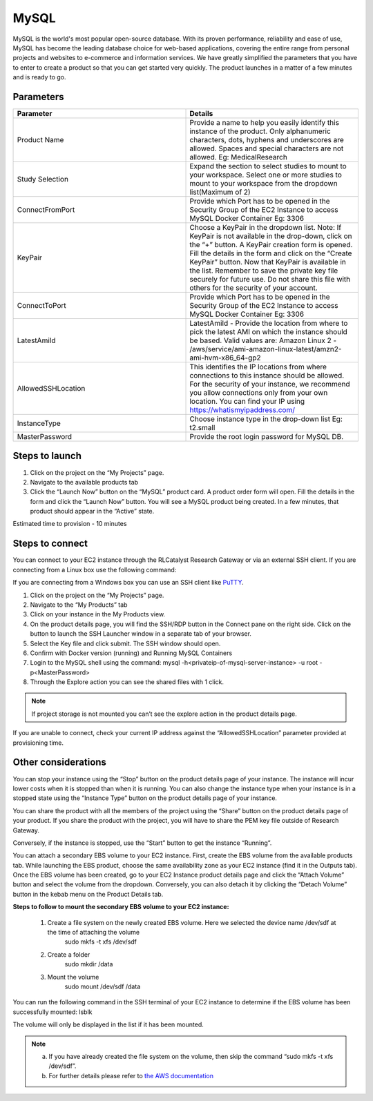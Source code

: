 MySQL
======

MySQL is the world's most popular open-source database. With its proven performance, reliability and ease of use, MySQL has become the leading database choice for web-based applications, covering the entire range from personal projects and websites to e-commerce and information services. 
We have greatly simplified the parameters that you have to enter to create a product so that you can get started very quickly. The product launches in a matter of a few minutes and is ready to go.

Parameters
-----------

.. list-table:: 
   :widths: 50, 50
   :header-rows: 1

   * - Parameter
     - Details
   * - Product Name
     - Provide a name to help you easily identify this instance of the product. Only alphanumeric characters, dots, hyphens and underscores are allowed. Spaces and special characters are not allowed. Eg: MedicalResearch
   * - Study Selection
     - Expand the section to select studies to mount to your workspace. Select one or more studies to mount to your workspace from the dropdown list(Maximum of 2)
   * - ConnectFromPort
     - Provide which Port has to be opened in the Security Group of the EC2 Instance to access MySQL Docker Container Eg: 3306
   * - KeyPair
     - Choose a KeyPair in the dropdown list. Note: If KeyPair is not available in the drop-down, click on the “+” button. A KeyPair creation form is opened. Fill the details in the form and click on the “Create KeyPair” button. Now that KeyPair is available in the list. Remember to save the private key file securely for future use. Do not share this file with others for the security of your account.
   * - ConnectToPort
     - Provide which Port has to be opened in the Security Group of the EC2 Instance to access MySQL Docker Container  Eg: 3306 
   * - LatestAmiId
     - LatestAmiId - Provide the location from where to pick the latest AMI on which the instance should be based. Valid values are: Amazon Linux 2 - /aws/service/ami-amazon-linux-latest/amzn2-ami-hvm-x86_64-gp2
   * - AllowedSSHLocation
     - This identifies the IP locations from where connections to this instance should be allowed. For the security of your instance, we recommend you allow connections only from your own location. You can find your IP using https://whatismyipaddress.com/
   * - InstanceType
     - Choose instance type in the drop-down list Eg: t2.small
   * - MasterPassword
     - Provide the root login password for MySQL DB.
   

.. image:: images/Principal_MySQL_Launchform1.png

.. image:: images/Principal_MySQL_Launchform2.png

.. image:: images/Principal_MySQL_Launchform3.png

Steps to launch
----------------

1. Click on the project on the “My Projects” page.
2. Navigate to the available products tab
3. Click the “Launch Now” button on the  “MySQL” product card. A product order form will open. Fill the details in the form and click the “Launch Now” button. You will see a MySQL product being created. In a few minutes, that product should appear in the “Active” state.

Estimated time to provision -  10 minutes

Steps to connect
----------------

You can connect to your EC2 instance through the RLCatalyst Research Gateway or via an external SSH client. If you are connecting from a Linux box use the following command:

If you are connecting from a Windows box you can use an SSH client like `PuTTY <https://docs.aws.amazon.com/AWSEC2/latest/UserGuide/putty.html>`_.

1. Click on the project on the “My Projects” page.
2. Navigate to the “My Products” tab
3. Click on your instance in the My Products view. 
4. On the product details page, you will find the SSH/RDP button in the Connect pane on the right side. Click on the button to launch the SSH Launcher window in a separate tab of your browser. 
5. Select the Key file and click submit. The SSH window should open.
6. Confirm with Docker version (running) and Running MySQL Containers
7. Login to the MySQL shell using the command:  mysql -h<privateip-of-mysql-server-instance> -u root -p<MasterPassword>
8. Through the Explore action you can see the shared files with 1 click. 

.. note:: If project storage is not mounted you can’t see the explore action in the product details page.

If you are unable to connect, check your current IP address against the “AllowedSSHLocation” parameter provided at provisioning time.

Other considerations
---------------------

You can stop your instance using the “Stop” button on the product details page of your instance. The instance will incur lower costs when it is stopped than when it is running. 
You can also change the instance type when your instance is in a stopped state using the “Instance Type” button on the product details page of your instance.

You can share the product with all the members of the project using the “Share” button on the product details page of your product. If you share the product with the project, you will have to share the PEM key file outside of Research Gateway.

Conversely, if the instance is stopped, use the “Start” button to get the instance “Running”.

You can attach a secondary EBS volume to your EC2 instance. First, create the EBS volume from the available products tab. While launching the EBS product, choose the same availability zone as your EC2 instance (find it in the Outputs tab). Once the EBS volume has been created, go to your EC2 Instance product details page and click the “Attach Volume” button and select the volume from the dropdown. Conversely, you can also detach it by clicking the “Detach Volume” button in the kebab menu on the Product Details tab.

**Steps to follow to mount the secondary EBS volume to your EC2 instance:**

    1. Create a file system on the newly created EBS volume. Here we selected the device name /dev/sdf at the time of attaching the volume
		sudo mkfs -t xfs /dev/sdf
    2. Create a folder
		sudo mkdir /data
    3. Mount the volume
		sudo mount /dev/sdf /data

You can run the following command in the SSH terminal of your EC2 instance to determine if the EBS volume has been successfully mounted: 
lsblk

The volume will only be displayed in the list if it has been mounted.
       
.. note::
   a. If you have already created the file system on the volume, then skip the command “sudo mkfs -t xfs /dev/sdf”.
   b. For further details please refer to `the AWS documentation <https://docs.aws.amazon.com/AWSEC2/latest/UserGuide/ebs-using-volumes.html>`_